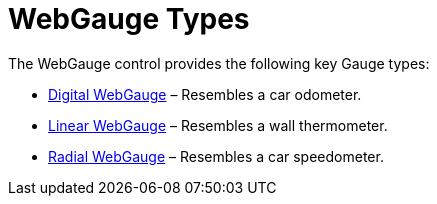 ﻿////

|metadata|
{
    "name": "webgauge-webgauge-types",
    "controlName": ["WebGauge"],
    "tags": ["How Do I"],
    "guid": "{F44AD303-0EFB-42A1-96B5-6D4E0312B193}",  
    "buildFlags": [],
    "createdOn": "0001-01-01T00:00:00Z"
}
|metadata|
////

= WebGauge Types

The WebGauge control provides the following key Gauge types:

* link:webgauge-digital-webgauges.html[Digital WebGauge] – Resembles a car odometer.
* link:webgauge-linear-gauge.html[Linear WebGauge] – Resembles a wall thermometer.
* link:webgauge-radial-webgauges.html[Radial WebGauge] – Resembles a car speedometer.